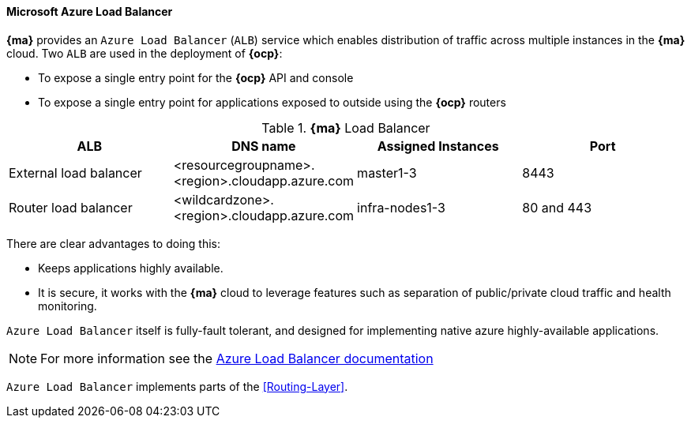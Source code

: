 ==== Microsoft Azure Load Balancer
*{ma}* provides an `Azure Load Balancer` (`ALB`) service which enables distribution of traffic
across multiple instances in the *{ma}* cloud.  Two `ALB` are used in the deployment of
*{ocp}*:

* To expose a single entry point for the *{ocp}* API and console
* To expose a single entry point for applications exposed to outside using the *{ocp}* routers

.*{ma}* Load Balancer
|====
^|ALB |DNS name ^| Assigned Instances ^| Port

| External load balancer | <resourcegroupname>.<region>.cloudapp.azure.com | master1-3 | 8443
| Router load balancer |  <wildcardzone>.<region>.cloudapp.azure.com | infra-nodes1-3 | 80 and 443
|====

There are clear advantages to doing this:

* Keeps applications highly available.
* It is secure, it works with the *{ma}* cloud to leverage features such as separation of public/private cloud traffic
and health monitoring.

`Azure Load Balancer` itself is fully-fault tolerant, and designed for implementing native azure highly-available applications.

NOTE: For more information see the https://docs.microsoft.com/en-us/azure/load-balancer/load-balancer-overview[Azure Load Balancer documentation]

`Azure Load Balancer` implements parts of the <<Routing-Layer>>.

// vim: set syntax=asciidoc:
